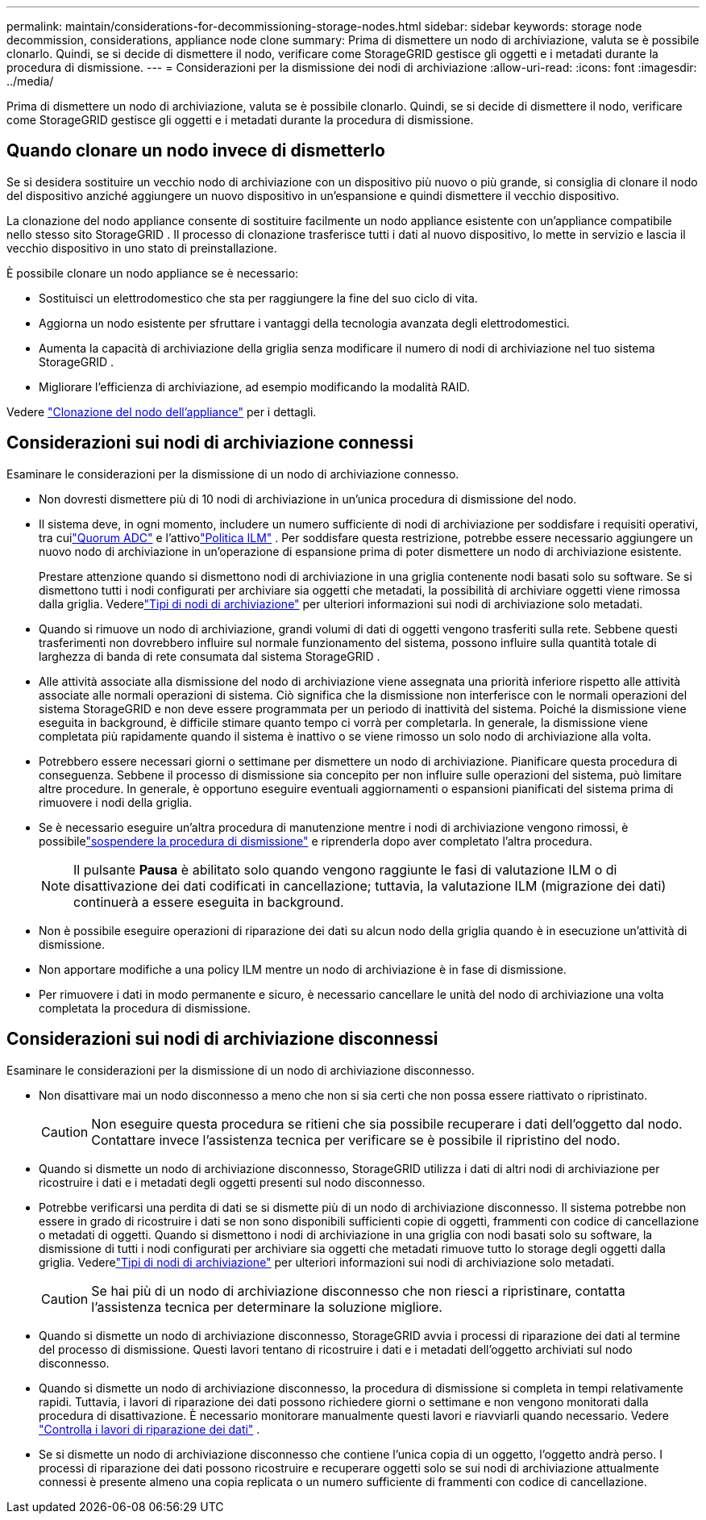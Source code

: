 ---
permalink: maintain/considerations-for-decommissioning-storage-nodes.html 
sidebar: sidebar 
keywords: storage node decommission, considerations, appliance node clone 
summary: Prima di dismettere un nodo di archiviazione, valuta se è possibile clonarlo.  Quindi, se si decide di dismettere il nodo, verificare come StorageGRID gestisce gli oggetti e i metadati durante la procedura di dismissione. 
---
= Considerazioni per la dismissione dei nodi di archiviazione
:allow-uri-read: 
:icons: font
:imagesdir: ../media/


[role="lead"]
Prima di dismettere un nodo di archiviazione, valuta se è possibile clonarlo.  Quindi, se si decide di dismettere il nodo, verificare come StorageGRID gestisce gli oggetti e i metadati durante la procedura di dismissione.



== Quando clonare un nodo invece di dismetterlo

Se si desidera sostituire un vecchio nodo di archiviazione con un dispositivo più nuovo o più grande, si consiglia di clonare il nodo del dispositivo anziché aggiungere un nuovo dispositivo in un'espansione e quindi dismettere il vecchio dispositivo.

La clonazione del nodo appliance consente di sostituire facilmente un nodo appliance esistente con un'appliance compatibile nello stesso sito StorageGRID .  Il processo di clonazione trasferisce tutti i dati al nuovo dispositivo, lo mette in servizio e lascia il vecchio dispositivo in uno stato di preinstallazione.

È possibile clonare un nodo appliance se è necessario:

* Sostituisci un elettrodomestico che sta per raggiungere la fine del suo ciclo di vita.
* Aggiorna un nodo esistente per sfruttare i vantaggi della tecnologia avanzata degli elettrodomestici.
* Aumenta la capacità di archiviazione della griglia senza modificare il numero di nodi di archiviazione nel tuo sistema StorageGRID .
* Migliorare l'efficienza di archiviazione, ad esempio modificando la modalità RAID.


Vedere https://docs.netapp.com/us-en/storagegrid-appliances/commonhardware/how-appliance-node-cloning-works.html["Clonazione del nodo dell'appliance"^] per i dettagli.



== Considerazioni sui nodi di archiviazione connessi

Esaminare le considerazioni per la dismissione di un nodo di archiviazione connesso.

* Non dovresti dismettere più di 10 nodi di archiviazione in un'unica procedura di dismissione del nodo.
* Il sistema deve, in ogni momento, includere un numero sufficiente di nodi di archiviazione per soddisfare i requisiti operativi, tra cuilink:understanding-adc-service-quorum.html["Quorum ADC"] e l'attivolink:reviewing-ilm-policy-and-storage-configuration.html["Politica ILM"] .  Per soddisfare questa restrizione, potrebbe essere necessario aggiungere un nuovo nodo di archiviazione in un'operazione di espansione prima di poter dismettere un nodo di archiviazione esistente.
+
Prestare attenzione quando si dismettono nodi di archiviazione in una griglia contenente nodi basati solo su software.  Se si dismettono tutti i nodi configurati per archiviare sia oggetti che metadati, la possibilità di archiviare oggetti viene rimossa dalla griglia.  Vederelink:../primer/what-storage-node-is.html#types-of-storage-nodes["Tipi di nodi di archiviazione"] per ulteriori informazioni sui nodi di archiviazione solo metadati.

* Quando si rimuove un nodo di archiviazione, grandi volumi di dati di oggetti vengono trasferiti sulla rete.  Sebbene questi trasferimenti non dovrebbero influire sul normale funzionamento del sistema, possono influire sulla quantità totale di larghezza di banda di rete consumata dal sistema StorageGRID .
* Alle attività associate alla dismissione del nodo di archiviazione viene assegnata una priorità inferiore rispetto alle attività associate alle normali operazioni di sistema.  Ciò significa che la dismissione non interferisce con le normali operazioni del sistema StorageGRID e non deve essere programmata per un periodo di inattività del sistema.  Poiché la dismissione viene eseguita in background, è difficile stimare quanto tempo ci vorrà per completarla.  In generale, la dismissione viene completata più rapidamente quando il sistema è inattivo o se viene rimosso un solo nodo di archiviazione alla volta.
* Potrebbero essere necessari giorni o settimane per dismettere un nodo di archiviazione.  Pianificare questa procedura di conseguenza.  Sebbene il processo di dismissione sia concepito per non influire sulle operazioni del sistema, può limitare altre procedure.  In generale, è opportuno eseguire eventuali aggiornamenti o espansioni pianificati del sistema prima di rimuovere i nodi della griglia.
* Se è necessario eseguire un'altra procedura di manutenzione mentre i nodi di archiviazione vengono rimossi, è possibilelink:pausing-and-resuming-decommission-process-for-storage-nodes.html["sospendere la procedura di dismissione"] e riprenderla dopo aver completato l'altra procedura.
+

NOTE: Il pulsante *Pausa* è abilitato solo quando vengono raggiunte le fasi di valutazione ILM o di disattivazione dei dati codificati in cancellazione; tuttavia, la valutazione ILM (migrazione dei dati) continuerà a essere eseguita in background.

* Non è possibile eseguire operazioni di riparazione dei dati su alcun nodo della griglia quando è in esecuzione un'attività di dismissione.
* Non apportare modifiche a una policy ILM mentre un nodo di archiviazione è in fase di dismissione.
* Per rimuovere i dati in modo permanente e sicuro, è necessario cancellare le unità del nodo di archiviazione una volta completata la procedura di dismissione.




== Considerazioni sui nodi di archiviazione disconnessi

Esaminare le considerazioni per la dismissione di un nodo di archiviazione disconnesso.

* Non disattivare mai un nodo disconnesso a meno che non si sia certi che non possa essere riattivato o ripristinato.
+

CAUTION: Non eseguire questa procedura se ritieni che sia possibile recuperare i dati dell'oggetto dal nodo.  Contattare invece l'assistenza tecnica per verificare se è possibile il ripristino del nodo.

* Quando si dismette un nodo di archiviazione disconnesso, StorageGRID utilizza i dati di altri nodi di archiviazione per ricostruire i dati e i metadati degli oggetti presenti sul nodo disconnesso.
* Potrebbe verificarsi una perdita di dati se si dismette più di un nodo di archiviazione disconnesso.  Il sistema potrebbe non essere in grado di ricostruire i dati se non sono disponibili sufficienti copie di oggetti, frammenti con codice di cancellazione o metadati di oggetti.  Quando si dismettono i nodi di archiviazione in una griglia con nodi basati solo su software, la dismissione di tutti i nodi configurati per archiviare sia oggetti che metadati rimuove tutto lo storage degli oggetti dalla griglia.  Vederelink:../primer/what-storage-node-is.html#types-of-storage-nodes["Tipi di nodi di archiviazione"] per ulteriori informazioni sui nodi di archiviazione solo metadati.
+

CAUTION: Se hai più di un nodo di archiviazione disconnesso che non riesci a ripristinare, contatta l'assistenza tecnica per determinare la soluzione migliore.

* Quando si dismette un nodo di archiviazione disconnesso, StorageGRID avvia i processi di riparazione dei dati al termine del processo di dismissione.  Questi lavori tentano di ricostruire i dati e i metadati dell'oggetto archiviati sul nodo disconnesso.
* Quando si dismette un nodo di archiviazione disconnesso, la procedura di dismissione si completa in tempi relativamente rapidi.  Tuttavia, i lavori di riparazione dei dati possono richiedere giorni o settimane e non vengono monitorati dalla procedura di disattivazione.  È necessario monitorare manualmente questi lavori e riavviarli quando necessario. Vedere link:checking-data-repair-jobs.html["Controlla i lavori di riparazione dei dati"] .
* Se si dismette un nodo di archiviazione disconnesso che contiene l'unica copia di un oggetto, l'oggetto andrà perso.  I processi di riparazione dei dati possono ricostruire e recuperare oggetti solo se sui nodi di archiviazione attualmente connessi è presente almeno una copia replicata o un numero sufficiente di frammenti con codice di cancellazione.

